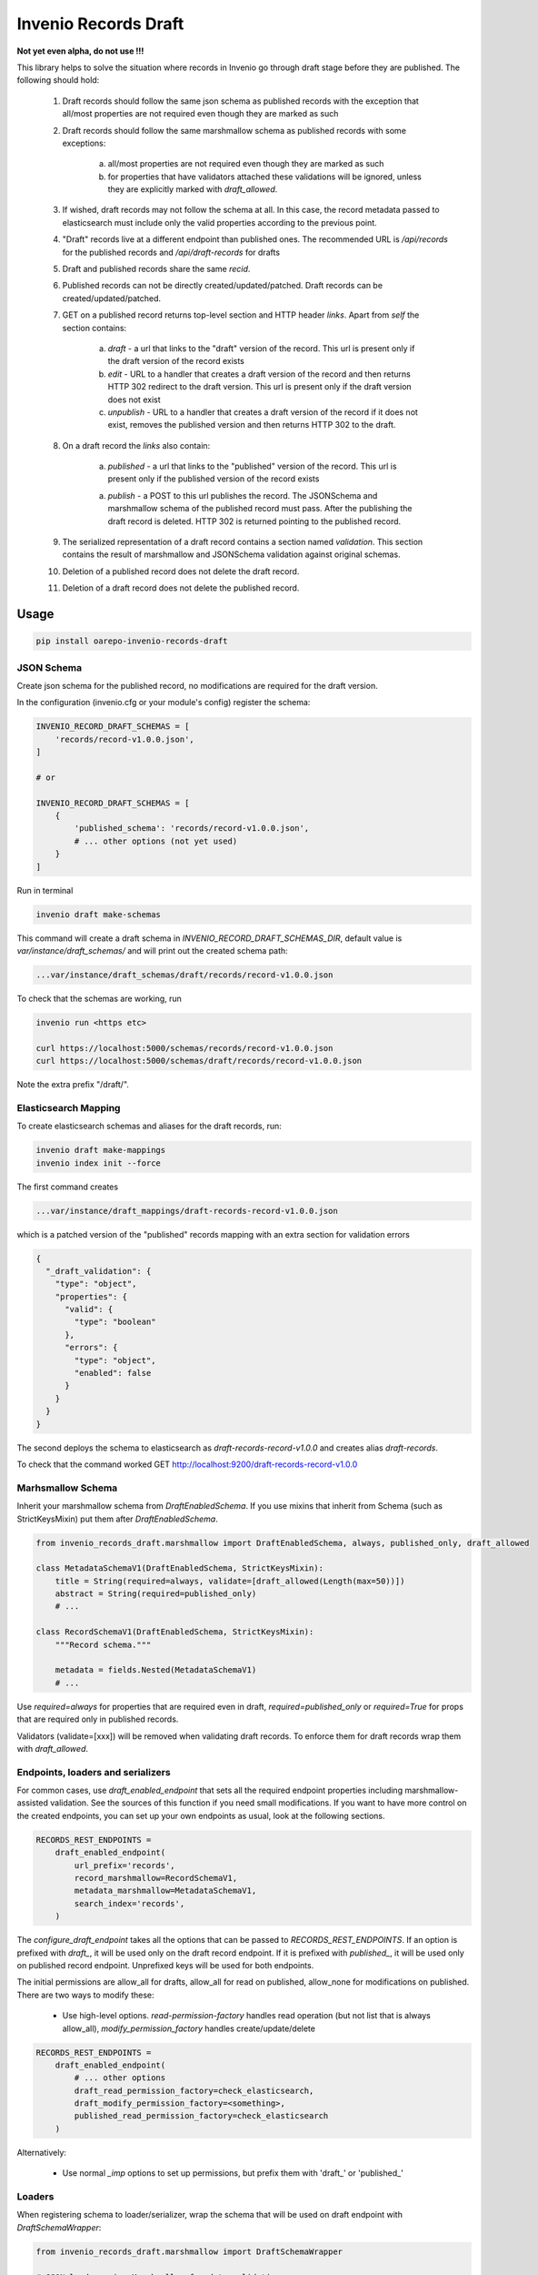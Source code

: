 ========================
Invenio Records Draft
========================

.. image:: https://img.shields.io/github/license/oarepo/invenio-records-draft.svg
        :target: https://github.com/oarepo/invenio-records-draft/blob/master/LICENSE

.. image:: https://img.shields.io/travis/oarepo/invenio-records-draft.svg
        :target: https://travis-ci.org/oarepo/invenio-records-draft

.. image:: https://img.shields.io/coveralls/oarepo/invenio-records-draft.svg
        :target: https://coveralls.io/r/oarepo/invenio-records-draft

.. image:: https://img.shields.io/pypi/v/invenio-records-draft.svg
        :target: https://pypi.org/pypi/invenio-records-draft



**Not yet even alpha, do not use !!!**

This library helps to solve the situation where records in Invenio go through draft stage before they
are published. The following should hold:

    1. Draft records should follow the same json schema as published records with the exception
       that all/most properties are not required even though they are marked as such
    2. Draft records should follow the same marshmallow schema as published records with
       some exceptions:

        a. all/most properties are not required even though they are marked as such
        b. for properties that have validators attached these validations will be ignored,
           unless they are explicitly marked with `draft_allowed`.

    3. If wished, draft records may not follow the schema at all. In this case, the record
       metadata passed to elasticsearch must include only the valid properties according
       to the previous point.

    4. "Draft" records live at a different endpoint than published ones. The recommended URL
       is `/api/records` for the published records and `/api/draft-records` for drafts

    5. Draft and published records share the same `recid`.

    6. Published records can not be directly created/updated/patched. Draft records can be
       created/updated/patched.

    7. GET on a published record returns top-level section and HTTP header `links`.
       Apart from `self` the section contains:

        a. `draft` - a url that links to the "draft" version of the record. This url is present
           only if the draft version of the record exists
        b. `edit` - URL to a handler that creates a draft version of the record and then
           returns HTTP 302 redirect to the draft version. This url is present only if the
           draft version does not exist
        c. `unpublish` - URL to a handler that creates a draft version of the record
           if it does not exist, removes the published version and then returns HTTP 302 to the draft.

    8. On a draft record the `links` also contain:

        a. `published` - a url that links to the "published" version of the record. This url is present
           only if the published version of the record exists

        a. `publish` - a POST to this url publishes the record. The JSONSchema and marshmallow
           schema of the published record must pass. After the publishing the draft record is
           deleted. HTTP 302 is returned pointing to the published record.

    9. The serialized representation of a draft record contains a section named `validation`.
       This section contains the result of marshmallow and JSONSchema validation against original
       schemas.

    10. Deletion of a published record does not delete the draft record.

    11. Deletion of a draft record does not delete the published record.


Usage
======================

.. code:: bash

    pip install oarepo-invenio-records-draft

JSON Schema
------------

Create json schema for the published record, no modifications are required for the
draft version.

In the configuration (invenio.cfg or your module's config) register the schema:


.. code:: python

    INVENIO_RECORD_DRAFT_SCHEMAS = [
        'records/record-v1.0.0.json',
    ]

    # or

    INVENIO_RECORD_DRAFT_SCHEMAS = [
        {
            'published_schema': 'records/record-v1.0.0.json',
            # ... other options (not yet used)
        }
    ]

Run in terminal

.. code:: bash

    invenio draft make-schemas

This command will create a draft schema in `INVENIO_RECORD_DRAFT_SCHEMAS_DIR`, default value
is `var/instance/draft_schemas/` and will print out the created schema path:

.. code:: bash

    ...var/instance/draft_schemas/draft/records/record-v1.0.0.json

To check that the schemas are working, run

.. code:: bash

    invenio run <https etc>

    curl https://localhost:5000/schemas/records/record-v1.0.0.json
    curl https://localhost:5000/schemas/draft/records/record-v1.0.0.json

Note the extra prefix "/draft/".

Elasticsearch Mapping
----------------------

To create elasticsearch schemas and aliases for the draft records, run:

.. code:: bash

    invenio draft make-mappings
    invenio index init --force

The first command creates

.. code:: bash

    ...var/instance/draft_mappings/draft-records-record-v1.0.0.json

which is a patched version of the "published" records mapping with an extra section
for validation errors

.. code:: json

    {
      "_draft_validation": {
        "type": "object",
        "properties": {
          "valid": {
            "type": "boolean"
          },
          "errors": {
            "type": "object",
            "enabled": false
          }
        }
      }
    }

The second deploys the schema to elasticsearch as `draft-records-record-v1.0.0`
and creates alias `draft-records`.

To check that the command worked GET http://localhost:9200/draft-records-record-v1.0.0

Marhsmallow Schema
----------------------

Inherit your marshmallow schema from `DraftEnabledSchema`. If you use mixins that
inherit from Schema (such as StrictKeysMixin) put them after `DraftEnabledSchema`.


.. code:: python

    from invenio_records_draft.marshmallow import DraftEnabledSchema, always, published_only, draft_allowed

    class MetadataSchemaV1(DraftEnabledSchema, StrictKeysMixin):
        title = String(required=always, validate=[draft_allowed(Length(max=50))])
        abstract = String(required=published_only)
        # ...

    class RecordSchemaV1(DraftEnabledSchema, StrictKeysMixin):
        """Record schema."""

        metadata = fields.Nested(MetadataSchemaV1)
        # ...

Use `required=always` for properties that are required even in draft, `required=published_only` or
`required=True` for props that are required only in published records.

Validators (validate=[xxx]) will be removed when validating draft records.
To enforce them for draft records wrap them with `draft_allowed`.

Endpoints, loaders and serializers
-----------------------------------

For common cases, use `draft_enabled_endpoint` that sets all the required endpoint properties
including marshmallow-assisted validation. See the sources of this function if you need small
modifications. If you want to have more control on the created endpoints, you can set up
your own endpoints as usual, look at the following sections.

.. code:: python

    RECORDS_REST_ENDPOINTS =
        draft_enabled_endpoint(
            url_prefix='records',
            record_marshmallow=RecordSchemaV1,
            metadata_marshmallow=MetadataSchemaV1,
            search_index='records',
        )


The `configure_draft_endpoint` takes all the options that can be passed to
`RECORDS_REST_ENDPOINTS`. If an option is prefixed with `draft_`, it will
be used only on the draft record endpoint. If it is prefixed with `published_`,
it will be used only on published record endpoint. Unprefixed keys
will be used for both endpoints.

The initial permissions are allow_all for drafts, allow_all for read on published,
allow_none for modifications on published. There are two ways to modify these:


 * Use high-level options. `read-permission-factory` handles read operation
   (but not list that is always allow_all), `modify_permission_factory`
   handles create/update/delete


.. code:: python

    RECORDS_REST_ENDPOINTS =
        draft_enabled_endpoint(
            # ... other options
            draft_read_permission_factory=check_elasticsearch,
            draft_modify_permission_factory=<something>,
            published_read_permission_factory=check_elasticsearch
        )


Alternatively:

 * Use normal `_imp` options to set up permissions, but prefix them with 'draft_' or 'published_'

Loaders
------------------

When registering schema to loader/serializer, wrap the schema that will be used on draft endpoint
with `DraftSchemaWrapper`:

.. code:: python

    from invenio_records_draft.marshmallow import DraftSchemaWrapper

    # JSON loader using Marshmallow for data validation
    json_v1 = marshmallow_loader(DraftSchemaWrapper(MetadataSchemaV1))

Do not provide loader for published endpoint as create/update/patch will never be called on production
endpoint.

Serializers
-----------------

In serialization, you will need two serializers:

.. code:: python

    from invenio_records_draft.marshmallow import DraftSchemaWrapper

    json_v1 = JSONSerializer(RecordSchemaV1, replace_refs=True)
    draft_json_v1 = JSONSerializer(DraftSchemaWrapper(RecordSchemaV1), replace_refs=True)

    json_v1_response = record_responsify(json_v1, 'application/json')
    json_v1_search = search_responsify(json_v1, 'application/json')

    draft_json_v1_response = record_responsify(draft_json_v1, 'application/json')
    draft_json_v1_search = search_responsify(draft_json_v1, 'application/json')


REST Endpoints
-----------------

.. code:: python

    RECORDS_REST_ENDPOINTS = {
        'published': dict(
            default_endpoint_prefix=True,
            search_index='records',
            record_serializers={
                'application/json': ('my_site.records.serializers'
                                     ':json_v1_response'),
            },
            search_serializers={
                'application/json': ('my_site.records.serializers'
                                     ':json_v1_search'),
            },
            record_loaders={},
            list_route='/records/',
            item_route='/records/<pid(recid):pid_value>',
            create_permission_factory_imp=deny_all,
            update_permission_factory_imp=deny_all,
            delete_permission_factory_imp=deny_all,
        ),
        'draft': dict(
            default_endpoint_prefix=False,
            search_index='draft-records',
            record_serializers={
                'application/json': ('my_site.records.serializers'
                                     ':draft_json_v1_response'),
            },
            search_serializers={
                'application/json': ('my_site.records.serializers'
                                     ':draft_json_v1_search'),
            },
            record_loaders={
                'application/json': ('my_site.records.loaders'
                                     ':draft_json_v1'),
            },
            list_route='/draft-records/',
            item_route='/draft-records/<pid(recid):pid_value>',
            create_permission_factory_imp=allow_all,
            read_permission_factory_imp=check_elasticsearch,
            update_permission_factory_imp=allow_all,
            delete_permission_factory_imp=allow_all,
            list_permission_factory_imp=allow_all
        )
    }
